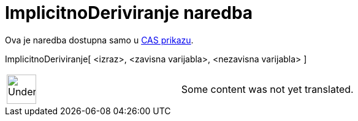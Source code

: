 = ImplicitnoDeriviranje naredba
:page-en: commands/ImplicitDerivative
ifdef::env-github[:imagesdir: /hr/modules/ROOT/assets/images]

Ova je naredba dostupna samo u xref:/CAS_prikaz.adoc[CAS prikazu].

ImplicitnoDeriviranje[ <izraz>, <zavisna varijabla>, <nezavisna varijabla> ]::

[width="100%",cols="50%,50%",]
|===
a|
image:48px-UnderConstruction.png[UnderConstruction.png,width=48,height=48]

|Some content was not yet translated.
|===
